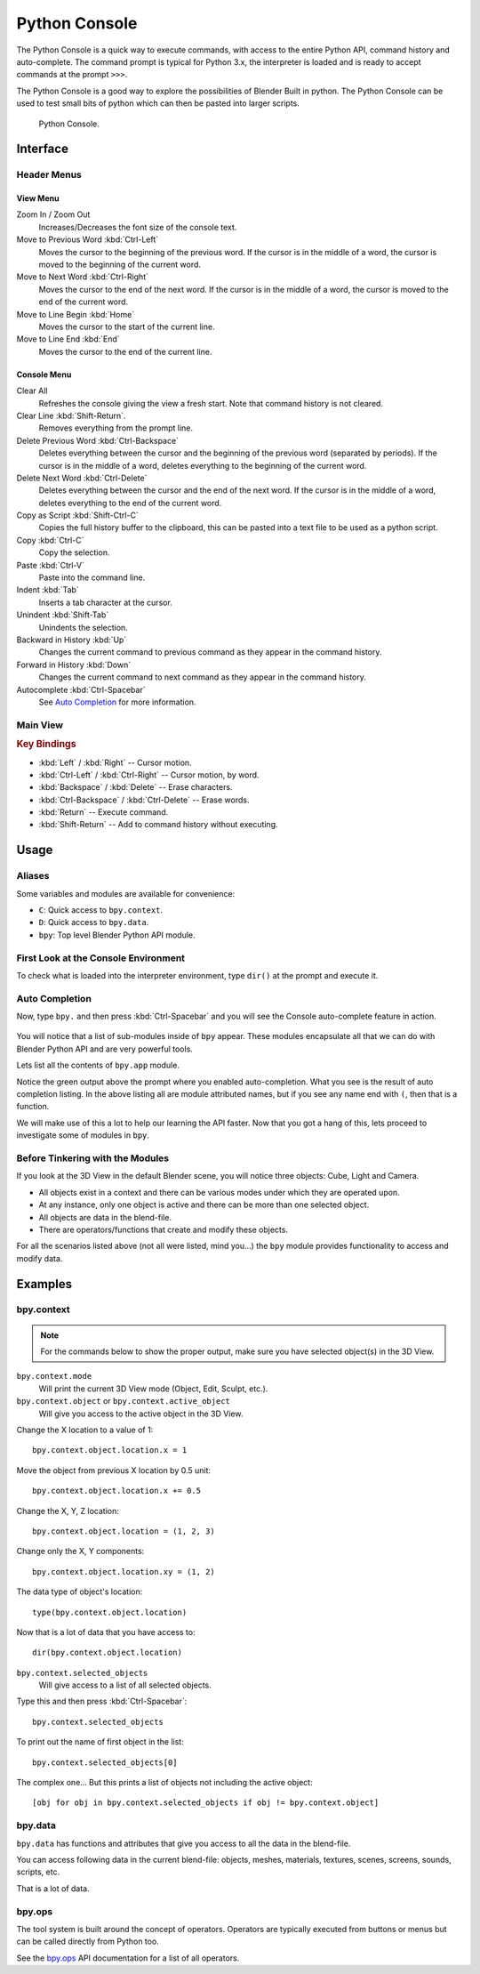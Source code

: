 .. _bpy.types.ConsoleLine:
.. _bpy.types.SpaceConsole:
.. _bpy.ops.console:

**************
Python Console
**************

The Python Console is a quick way to execute commands,
with access to the entire Python API, command history and auto-complete.
The command prompt is typical for Python 3.x,
the interpreter is loaded and is ready to accept commands at the prompt ``>>>``.

The Python Console is a good way to explore the possibilities of Blender Built in python.
The Python Console can be used to test small bits of python which can then be pasted into larger scripts.

.. figure:: /images/editors_python-console_default.png

   Python Console.


Interface
=========

Header Menus
------------

View Menu
^^^^^^^^^

Zoom In / Zoom Out
   Increases/Decreases the font size of the console text.
Move to Previous Word :kbd:`Ctrl-Left`
   Moves the cursor to the beginning of the previous word.
   If the cursor is in the middle of a word, the cursor is moved to the beginning of the current word.
Move to Next Word :kbd:`Ctrl-Right`
   Moves the cursor to the end of the next word.
   If the cursor is in the middle of a word, the cursor is moved to the end of the current word.
Move to Line Begin :kbd:`Home`
   Moves the cursor to the start of the current line.
Move to Line End :kbd:`End`
   Moves the cursor to the end of the current line.


Console Menu
^^^^^^^^^^^^

Clear All
   Refreshes the console giving the view a fresh start.
   Note that command history is not cleared.
Clear Line :kbd:`Shift-Return`.
   Removes everything from the prompt line.
Delete Previous Word :kbd:`Ctrl-Backspace`
   Deletes everything between the cursor and the beginning of the previous word (separated by periods).
   If the cursor is in the middle of a word, deletes everything to the beginning of the current word.
Delete Next Word :kbd:`Ctrl-Delete`
   Deletes everything between the cursor and the end of the next word.
   If the cursor is in the middle of a word, deletes everything to the end of the current word.
Copy as Script :kbd:`Shift-Ctrl-C`
   Copies the full history buffer to the clipboard,
   this can be pasted into a text file to be used as a python script.
Copy :kbd:`Ctrl-C`
   Copy the selection.
Paste :kbd:`Ctrl-V`
   Paste into the command line.
Indent :kbd:`Tab`
   Inserts a tab character at the cursor.
Unindent :kbd:`Shift-Tab`
   Unindents the selection.
Backward in History :kbd:`Up`
   Changes the current command to previous command as they appear in the command history.
Forward in History :kbd:`Down`
   Changes the current command to next command as they appear in the command history.
Autocomplete :kbd:`Ctrl-Spacebar`
   See `Auto Completion`_ for more information.


Main View
---------

.. rubric:: Key Bindings

- :kbd:`Left` / :kbd:`Right` -- Cursor motion.
- :kbd:`Ctrl-Left` / :kbd:`Ctrl-Right` -- Cursor motion, by word.
- :kbd:`Backspace` / :kbd:`Delete` -- Erase characters.
- :kbd:`Ctrl-Backspace` / :kbd:`Ctrl-Delete` -- Erase words.
- :kbd:`Return` -- Execute command.
- :kbd:`Shift-Return` -- Add to command history without executing.


Usage
=====

Aliases
-------

Some variables and modules are available for convenience:

- ``C``: Quick access to ``bpy.context``.
- ``D``: Quick access to ``bpy.data``.
- ``bpy``: Top level Blender Python API module.


First Look at the Console Environment
-------------------------------------

To check what is loaded into the interpreter environment, type ``dir()``
at the prompt and execute it.

.. figure:: /images/editors_python-console_dir.png


.. _bpy.ops.console.autocomplete:

Auto Completion
---------------

Now, type ``bpy.`` and then press :kbd:`Ctrl-Spacebar` and you will see the Console
auto-complete feature in action.

.. figure:: /images/editors_python-console_completion.png

You will notice that a list of sub-modules inside of ``bpy`` appear. These modules encapsulate all
that we can do with Blender Python API and are very powerful tools.

Lets list all the contents of ``bpy.app`` module.

Notice the green output above the prompt where you enabled auto-completion.
What you see is the result of auto completion listing.
In the above listing all are module attributed names,
but if you see any name end with ``(``, then that is a function.

We will make use of this a lot to help our learning the API faster.
Now that you got a hang of this, lets proceed to investigate some of modules in ``bpy``.


Before Tinkering with the Modules
---------------------------------

If you look at the 3D View in the default Blender scene,
you will notice three objects: Cube, Light and Camera.

- All objects exist in a context and there can be various modes under which they are operated upon.
- At any instance, only one object is active and there can be more than one selected object.
- All objects are data in the blend-file.
- There are operators/functions that create and modify these objects.

For all the scenarios listed above (not all were listed, mind you...)
the ``bpy`` module provides functionality to access and modify data.


Examples
========

bpy.context
-----------

.. note::

   For the commands below to show the proper output, make sure you have selected object(s) in the 3D View.

.. figure:: /images/editors_python-console_bpy-context.png


``bpy.context.mode``
   Will print the current 3D View mode (Object, Edit, Sculpt, etc.).

``bpy.context.object`` or ``bpy.context.active_object``
   Will give you access to the active object in the 3D View.

Change the X location to a value of 1::

   bpy.context.object.location.x = 1

Move the object from previous X location by 0.5 unit::

   bpy.context.object.location.x += 0.5

Change the X, Y, Z location::

   bpy.context.object.location = (1, 2, 3)

Change only the X, Y components::

   bpy.context.object.location.xy = (1, 2)

The data type of object's location::

   type(bpy.context.object.location)

Now that is a lot of data that you have access to::

   dir(bpy.context.object.location)


``bpy.context.selected_objects``
   Will give access to a list of all selected objects.

Type this and then press :kbd:`Ctrl-Spacebar`::

   bpy.context.selected_objects

To print out the name of first object in the list::

   bpy.context.selected_objects[0]

The complex one... But this prints a list of objects not including the active object::

   [obj for obj in bpy.context.selected_objects if obj != bpy.context.object]


bpy.data
--------

``bpy.data`` has functions and attributes that give you access to all the data in the blend-file.

You can access following data in the current blend-file:
objects, meshes, materials, textures, scenes, screens, sounds, scripts, etc.

That is a lot of data.

.. figure:: /images/editors_python-console_bpy-data.png


bpy.ops
-------

The tool system is built around the concept of operators.
Operators are typically executed from buttons or menus but can be called directly from Python too.

See the `bpy.ops <https://www.blender.org/api/current/bpy.ops.html>`__
API documentation for a list of all operators.
